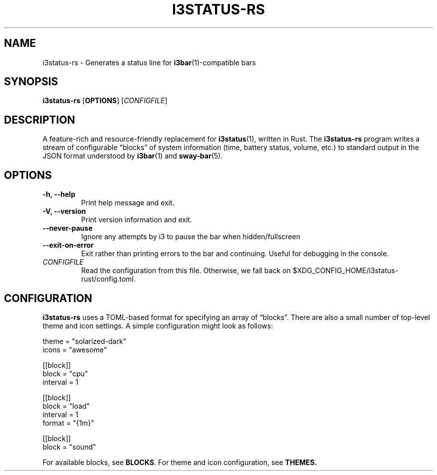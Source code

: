 .TH I3STATUS-RS 1 2020-12-03
.SH NAME
i3status-rs \- Generates a status line for
.BR i3bar (1)-compatible
bars
.SH SYNOPSIS
.B i3status-rs
.RB [ OPTIONS ]
.RI [ CONFIGFILE ]
.SH DESCRIPTION
A feature-rich and resource-friendly replacement for
.BR i3status (1),
written in Rust. The
.B i3status-rs
program writes a stream of configurable \*(lqblocks\*(rq of system information
(time, battery status, volume, etc.) to standard output in the JSON format
understood by
.BR i3bar (1)
and
.BR sway-bar (5).
.SH OPTIONS
.TP
.B \-h, \--help
Print help message and exit.
.TP
.B \-V, \--version
Print version information and exit.
.TP
.B \--never-pause
Ignore any attempts by i3 to pause the bar when hidden/fullscreen
.TP
.B \--exit-on-error
Exit rather than printing errors to the bar and continuing. Useful for debugging
in the console.
.TP
.I CONFIGFILE
Read the configuration from this file. Otherwise, we fall back on
$XDG_CONFIG_HOME/i3status-rust/config.toml.
.SH CONFIGURATION
.B i3status-rs
uses a TOML-based format for specifying an array of \*(lqblocks\*(rq. There are
also a small number of top-level theme and icon settings. A simple configuration
might look as follows:
.PP
.EX
  theme = "solarized-dark"
  icons = "awesome"

  [[block]]
  block = "cpu"
  interval = 1

  [[block]]
  block = "load"
  interval = 1
  format = "{1m}"

  [[block]]
  block = "sound"
.EE
.PP
For available blocks, see
.BR BLOCKS .
For theme and icon configuration, see
.BR THEMES.
